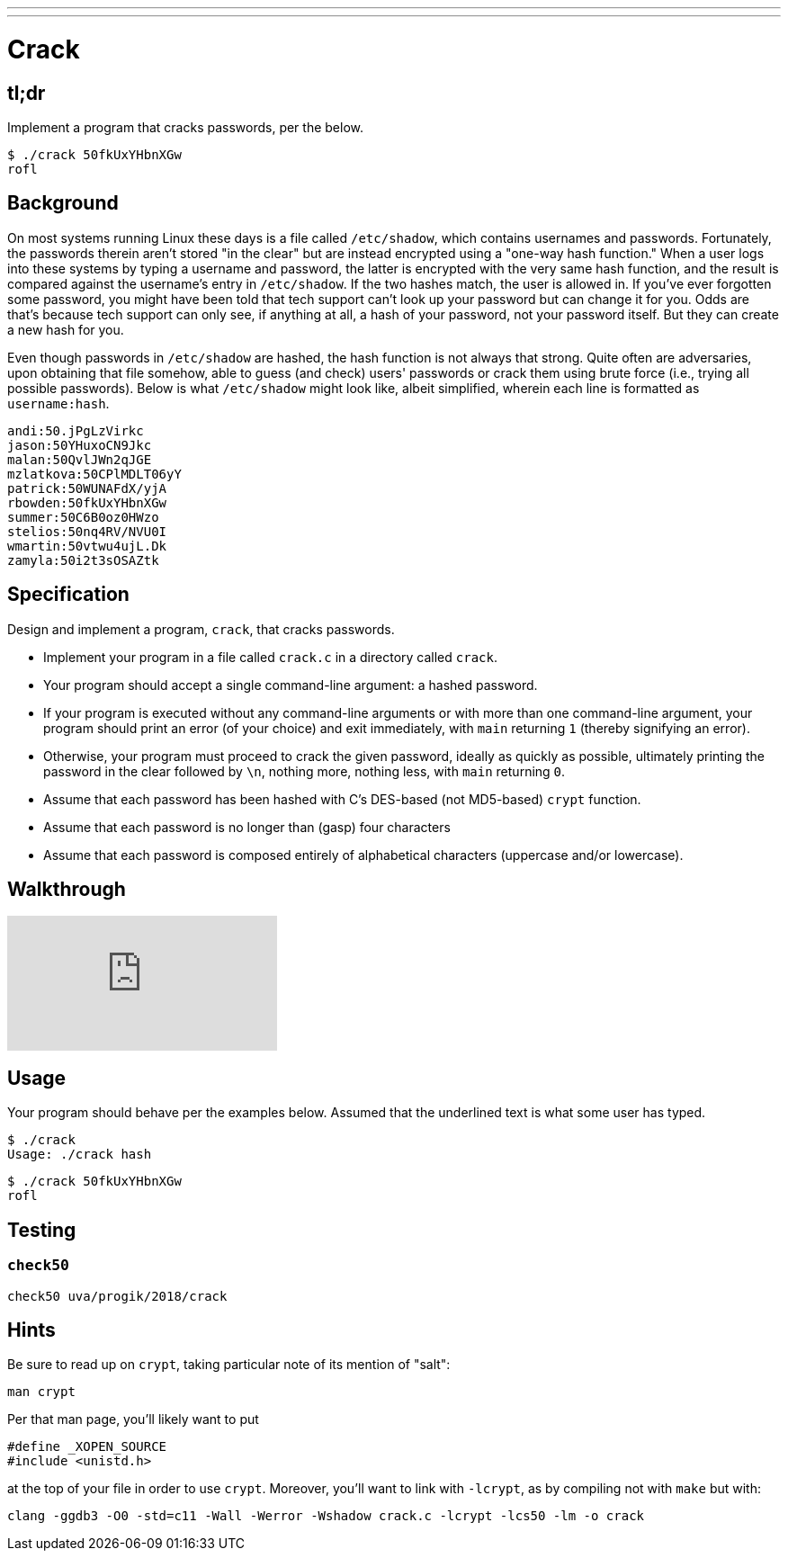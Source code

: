 ---
---

= Crack

== tl;dr

Implement a program that cracks passwords, per the below.

[source,subs=quotes]
----
$ [underline]#./crack 50fkUxYHbnXGw#
rofl
----

== Background

On most systems running Linux these days is a file called `/etc/shadow`, which contains usernames and passwords. Fortunately, the passwords therein aren't stored "in the clear" but are instead encrypted using a "one-way hash function." When a user logs into these systems by typing a username and password, the latter is encrypted with the very same hash function, and the result is compared against the username's entry in `/etc/shadow`. If the two hashes match, the user is allowed in. If you've ever forgotten some password, you might have been told that tech support can't look up your password but can change it for you. Odds are that's because tech support can only see, if anything at all, a hash of your password, not your password itself. But they can create a new hash for you.

Even though passwords in `/etc/shadow` are hashed, the hash function is not always that strong. Quite often are adversaries, upon obtaining that file somehow, able to guess (and check) users' passwords or crack them using brute force (i.e., trying all possible passwords). Below is what `/etc/shadow` might look like, albeit simplified, wherein each line is formatted as `username:hash`.

[source]
----
andi:50.jPgLzVirkc
jason:50YHuxoCN9Jkc
malan:50QvlJWn2qJGE
mzlatkova:50CPlMDLT06yY
patrick:50WUNAFdX/yjA
rbowden:50fkUxYHbnXGw
summer:50C6B0oz0HWzo
stelios:50nq4RV/NVU0I
wmartin:50vtwu4ujL.Dk
zamyla:50i2t3sOSAZtk
----

== Specification

Design and implement a program, `crack`, that cracks passwords.

* Implement your program in a file called `crack.c` in a directory called `crack`.
* Your program should accept a single command-line argument: a hashed password.
* If your program is executed without any command-line arguments or with more than one command-line argument, your program should print an error (of your choice) and exit immediately, with `main` returning `1` (thereby signifying an error).
* Otherwise, your program must proceed to crack the given password, ideally as quickly as possible, ultimately printing the password in the clear followed by `\n`, nothing more, nothing less, with `main` returning `0`.
* Assume that each password has been hashed with C's DES-based (not MD5-based) `crypt` function.
* Assume that each password is no longer than (gasp) four characters
* Assume that each password is composed entirely of alphabetical characters (uppercase and/or lowercase).

== Walkthrough

video::w78QYcmpA8o[youtube]

== Usage

Your program should behave per the examples below. Assumed that the underlined text is what some user has typed.

[source,subs=quotes]
----
$ [underline]#./crack#
Usage: ./crack hash
----

[source,subs=quotes]
----
$ [underline]#./crack 50fkUxYHbnXGw#
rofl
----

== Testing

=== `check50`

[source,text]
----
check50 uva/progik/2018/crack
----

== Hints

Be sure to read up on `crypt`, taking particular note of its mention of "salt":

[source]
----
man crypt
----

Per that man page, you'll likely want to put

[source,c]
----
#define _XOPEN_SOURCE
#include <unistd.h>
----

at the top of your file in order to use `crypt`. Moreover, you'll want to link with `-lcrypt`, as by compiling not with `make` but with:

[source]
----
clang -ggdb3 -O0 -std=c11 -Wall -Werror -Wshadow crack.c -lcrypt -lcs50 -lm -o crack
----
